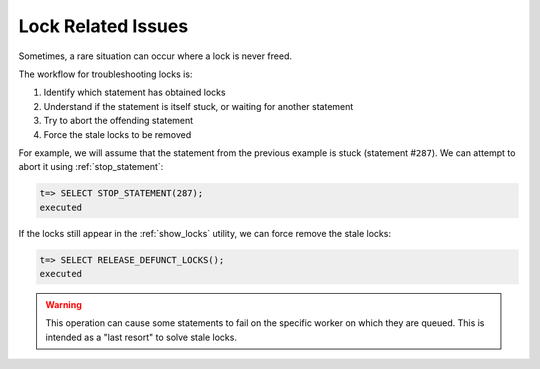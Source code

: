 .. _lock_related_issues:

***********************
Lock Related Issues
***********************
Sometimes, a rare situation can occur where a lock is never freed. 

The workflow for troubleshooting locks is:

#. Identify which statement has obtained locks
#. Understand if the statement is itself stuck, or waiting for another statement
#. Try to abort the offending statement
#. Force the stale locks to be removed

For example, we will assume that the statement from the previous example is stuck (statement #\ ``287``). We can attempt to abort it using :ref:`stop_statement`:

.. code-block:: psql

   t=> SELECT STOP_STATEMENT(287);
   executed

If the locks still appear in the :ref:`show_locks` utility, we can force remove the stale locks:

.. code-block:: psql

   t=> SELECT RELEASE_DEFUNCT_LOCKS();
   executed

.. warning:: This operation can cause some statements to fail on the specific worker on which they are queued. This is intended as a "last resort" to solve stale locks.